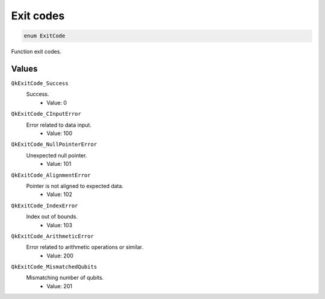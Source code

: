 ==========
Exit codes
==========

.. code-block:: c

    enum ExitCode

Function exit codes.

Values
------

``QkExitCode_Success``
    Success.
        * Value: 0

``QkExitCode_CInputError``
    Error related to data input.
        * Value: 100

``QkExitCode_NullPointerError``
    Unexpected null pointer.
        * Value: 101

``QkExitCode_AlignmentError``
    Pointer is not aligned to expected data.
        * Value: 102

``QkExitCode_IndexError``
    Index out of bounds.
        * Value: 103

``QkExitCode_ArithmeticError``
    Error related to arithmetic operations or similar.
        * Value: 200

``QkExitCode_MismatchedQubits``
    Mismatching number of qubits.
        * Value: 201
